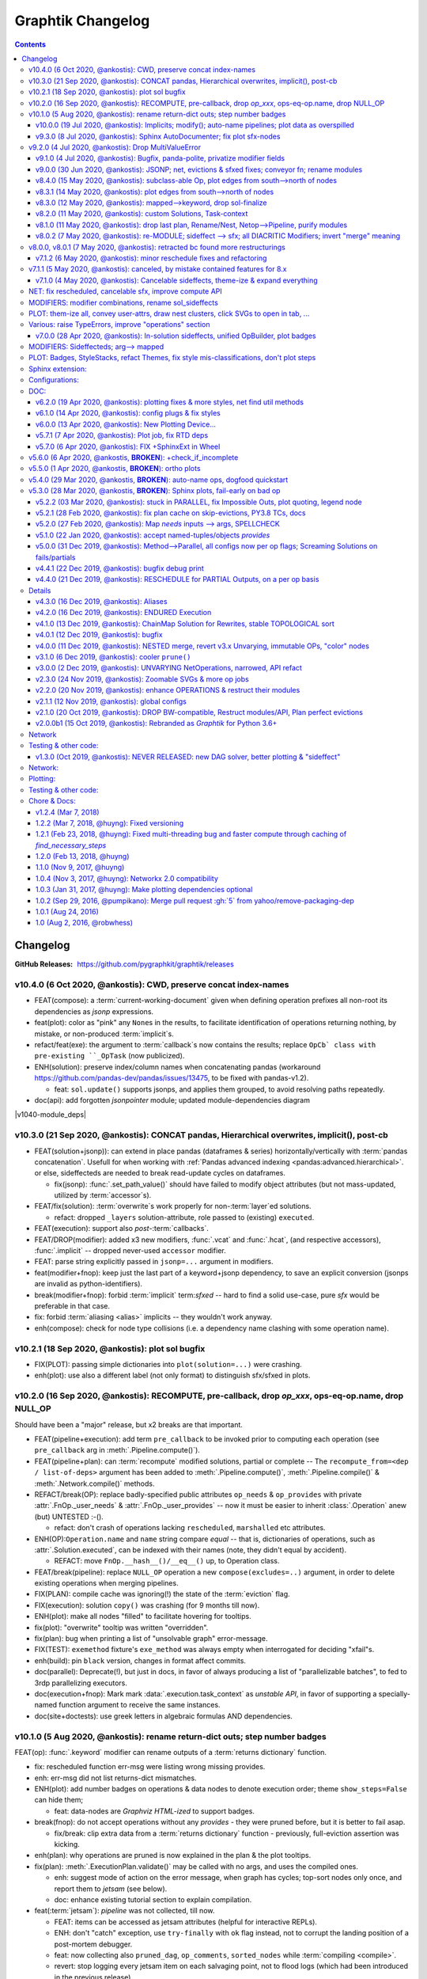 ##################
Graphtik Changelog
##################

.. raw:: html

   <details>
   <summary><a>Table of Contents</a></summary>

.. contents::
.. raw:: html

   </details>

..
  TODOs
  %%%%%
  <hidden from RTD docs, as comment>

  - [+] ENH: planning reports unsatisfied node modus, for plotting
  - [+] ENH: Plan accepts previous solutions
    - [+] fix: FnOp.compute() should (or should not?) accept Pipeline.compute() args.
    - [+] FEAT: ``compute(solution, recompute_from=["input_1"])``

  - Configs:
    - [ ] FEAT: drop MANY contextvars with 1 cfg-dict in contextvars?
    - [ ] FEAT: drop contextvars, use merging-dicts on (cfg, pipe, op) instead?
      BUT then cannot change configs amidst run, unless next todo ...
    - [ ] FEAT: configs & op attributes accept 2-tuples: (flag, priority)
      default priorities: cfg, fnop
      (+cat: Compose)
    - [ ] FEAT: Config DEBUG flags:
      - [ ] skip - evictions(drop config)
      - [ ] keep SFX in outputs

  - Compose:
    - [+] feat: add a real ``implicit`` modifier.
    - [?] REFACT: separate op-decorator from factory (to facilitate defining conveyor operations).
    - [ ] FEAT: +1 merge method for pipelines: nest=False: treat Pipelines as Operations
    - [ ] break/enh(modifier): augment modifier table with `implicits` for REPR.
    - [ ] BREAK(modif): "stuffy" names for `is_xxx(modifier)` funcs returning stuff.
    - [ ] REFACT/FEAT/ENH: Autograph functions by annotating

  - Planning:
    - [ ] FEAT: break cycles with dijkstra; +weights?
    - [ ] ENH: link graph inputs/outputs to virtual root-nodes, to replace custom visiting algos
          (eg unsatisfied-ops, prune-by-outs)
    - [ ] FEAT: per-operation EVICTs
      (+cat: Compose)
    - [ ] DROP PARALLEL: always produce a list of "parallelizable batches",
          to hook with other executors, and keep here just the single-process implementation.
      (+cat: Execution)

  - Execute:
    - [ ] ENH/REFACT: use Signature.Param from `inspect` module to match needs & zip provides
    - [?] refact: named_inputs --> sol
    - [ ] FEAT(fnop): varargs for Outs collect all outs to the very end
    - [ ] FEAT: +2 callbacks before marshalling: (pre_batch, post_batch) (olds: pre_op, post_op).
    - [ ] BREAK/FEAT: allow marking SFX-LIST items:
      1. Implicits (default), to be checked/resolved downstream (see "FEAT: +2 callbacks"), or
      2. Sfx (pure), as they are now).
    - [] Solution-retriever modifier `opcb()`;
      WONTFIX: easier and more generic to access solution from Op-context.
      REINSTATED     - [X] Solution-retriever modifier;
      WONTFIX: easier and more generic to access solution from Op-context.
      REINSTATED to support simple conveyor belts from json-pointer paths.
      bc it's simpler and does not have any threading issues.

    - **Solution:**
      - [+] DROP/ENH: Solution updates GivenInputs only, yet still layers jsonp-refer to its values.
      - [+] FEAT: ``pd.concat()`` --> modifier+accessor, to avoid sfxed for multi-column updates.
      - [+] FEAT: + `post_callback` with `pre_callback` --> `callbacks` tuple
        (+cat: Compose)
        - [+] ENH(jsonp): mass-concat (not one-by-one).
        - [ ] ENH: validate Implicits indeed added (in `post_op_callback`)?
        - [ ] FEAT: VALIDATE (by user) items on Solution-Insert (with a `post_callback`?):
          - auto-assertions {jsonp--> validators}
          - compare overwrites while recomputing
          - check implicits exist

  - plot:
    - [ ] Badges on Data
    - [ ] generate legend dynamically
    - [ ] SPHINXEXT: autodoc Pipelines & Ops
    - [ ] sphinxext: extend standard `doctest` module (instead of sphinx-builder)

  - Docs:
    - [ ] REFACT: move GitHub organization `pygraphkit --> pygraphtik` (+Travis, +RTD)
    - [ ] Merge tutorial (operations + composition)
    - [ ] DOC: explain Implicits in tutorial
      - [ ] TCs: Test DEBUG


  - DROPPED
    - [X] `solution.executed` pre-populated with all operations
    - [X] parallel batches restart from last position in steps
    - [X] covert custom op classes & modifiers directly into mergeable networkx graphs;
      WONTFIX bc foreign function would not work with merged deps.
    - [X] conditionals
      WONTFIX bc it permits pipelines with too complex execution flow to debug.
    - [X] DROP accessors:
      REJECTED already used for hcat()/vcat()

    - v9.0.0
    - [X] Accept jsonp inputs & outputs,
      WONTFIX user's business to expand into given Inputs, Outputs already working.
    - [X] REVERT rename subdocs;
      WONTFIX bc eventually made it work correctly and added TC.
    - [X] REFACT: separate op-decorator from factory
      (to facilitate defining conveyor operations):
      NO, simplify passing fn=None.
    - [X] Nest-rename subdocs: not by default, possible by renamer/nester.
    - [X] accessors accept default (not to search x2 contain+get_path)
      WONTFIX bc not worth it.
    - [X] Simplify Task-context by injecting it in a parametric argument of `fn`.
      NO, `opcb` modifier works without `inspect` module.

  + See :gg:`1`.


Changelog
%%%%%%%%%
:GitHub Releases: https://github.com/pygraphkit/graphtik/releases


v10.4.0 (6 Oct 2020, @ankostis): CWD, preserve concat index-names
-----------------------------------------------------------------
+ FEAT(compose): a :term:`current-working-document` given when defining operation
  prefixes all non-root its dependencies as `jsonp` expressions.
+ feat(plot): color as "pink" any ``None``\s in the results, to facilitate identification
  of operations returning nothing, by mistake, or non-produced :term:`implicit`\s.
+ refact/feat(exe): the argument to :term:`callback`\s now contains the results;
  replace ``OpCb` class with pre-existing ``_OpTask``  (now publicized).
+ ENH(solution): preserve index/column names when concatenating pandas
  (workaround https://github.com/pandas-dev/pandas/issues/13475, to be fixed with pandas-v1.2).

  + feat: ``sol.update()`` supports jsonps, and applies them grouped,
    to avoid resolving paths repeatedly.

+ doc(api): add forgotten `jsonpointer` module; updated module-dependencies diagram

|v1040-module_deps|


v10.3.0 (21 Sep 2020, @ankostis): CONCAT pandas, Hierarchical overwrites, implicit(), post-cb
---------------------------------------------------------------------------------------------
+ FEAT(solution+jsonp)): can extend in place pandas (dataframes & series) horizontally/vertically
  with :term:`pandas concatenation`.
  Usefull for when working with :ref:`Pandas advanced indexing <pandas:advanced.hierarchical>`.
  or else, sideffecteds are needed to break read-update cycles on dataframes.

  + fix(jsonp): :func:`.set_path_value()` should have failed to modify object attributes
    (but not mass-updated, utilized by :term:`accessor`\s).

+ FEAT/fix(solution): :term:`overwrite`\s work properly for non-:term:`layer`\ed solutions.

  + refact: dropped ``_layers`` solution-attribute, role passed to (existing) ``executed``.

+ FEAT(execution): support also *post*\-:term:`callbacks`.

+ FEAT/DROP(modifier): added x3 new modifiers, :func:`.vcat` and :func:`.hcat`,
  (and respective accessors), :func:`.implicit` -- dropped never-used ``accessor`` modifier.

+ FEAT: parse string explicitly passed in ``jsonp=...`` argument in modifiers.

+ feat(modifier+fnop): keep just the last part of a keyword+jsonp dependency,
  to save an explicit conversion (jsonps are invalid as python-identifiers).

+ break(modifier+fnop): forbid :term:`implicit` term:`sfxed` -- hard to find a solid use-case,
  pure `sfx` would be preferable in that case.

+ fix: forbid :term:`aliasing <alias>` implicits -- they wouldn't work anyway.

+ enh(compose): check for node type collisions (i.e. a dependency name clashing
  with some operation name).


v10.2.1 (18 Sep 2020, @ankostis): plot sol bugfix
-------------------------------------------------
+ FIX(PLOT): passing simple dictionaries into ``plot(solution=...)`` were crashing.

+ enh(plot): use also a different label (not only format) to distinguish sfx/sfxed in plots.


v10.2.0 (16 Sep 2020, @ankostis): RECOMPUTE, pre-callback, drop `op_xxx`, ops-eq-op.name, drop NULL_OP
------------------------------------------------------------------------------------------------------
Should have been a "major" release, but x2 breaks are that important.

+ FEAT(pipeline+execution): add term ``pre_callback`` to be invoked prior to computing
  each operation (see ``pre_callback`` arg in :meth:`.Pipeline.compute()`).

+ FEAT(pipeline+plan): can :term:`recompute` modified solutions, partial or complete --
  The ``recompute_from=<dep / list-of-deps>`` argument has been added to
  :meth:`.Pipeline.compute()`, :meth:`.Pipeline.compile()` & :meth:`.Network.compile()`
  methods.

+ REFACT/break(OP): replace badly-specified public attributes ``op_needs`` & ``op_provides``
  with private :attr:`.FnOp._user_needs` & :attr:`.FnOp._user_provides` -- now
  it must be easier to inherit :class:`.Operation` anew (but) UNTESTED :-().

  + refact: don't crash of operations lacking ``rescheduled``, ``marshalled``
    etc attributes.

+ ENH(OP):``Operation.name`` and ``name`` string compare *equal* -- that is,
  dictionaries of operations, such as :attr:`.Solution.executed`, can be indexed
  with their names (note, they didn't equal by accident).

  +  REFACT: move ``FnOp.__hash__()/__eq__()`` up, to Operation class.

+ FEAT/break(pipeline): replace ``NULL_OP`` operation a new ``compose(excludes=..)`` argument,
  in order to delete existing operations when merging pipelines.

+ FIX(PLAN): compile cache was ignoring(!) the state of the :term:`eviction` flag.

+ FIX(execution): solution ``copy()`` was crashing (for 9 months till now).

+ ENH(plot): make all nodes "filled" to facilitate hovering for tooltips.

+ fix(plot): "overwrite" tooltip was written "overridden".

+ fix(plan): bug when printing a list of "unsolvable graph" error-message.

+ FIX(TEST): ``exemethod`` fixture's ``exe_method`` was always empty when interrogated
  for deciding "xfail"s.

+ enh(build): pin ``black`` version, changes in format affect commits.

+ doc(parallel): Deprecate(!), but just in docs, in favor of always producing
  a list of "parallelizable batches", to fed to 3rdp parallelizing executors.

+ doc(execution+fnop): Mark mark :data:`.execution.task_context` as *unstable API*,
  in favor of supporting a specially-named function argument to receive the same instances.

+ doc(site+doctests): use greek letters in algebraic formulas AND dependencies.


v10.1.0 (5 Aug 2020, @ankostis): rename return-dict outs; step number badges
----------------------------------------------------------------------------

FEAT(op): :func:`.keyword` modifier can rename outputs of a :term:`returns dictionary`
function.

+ fix: rescheduled function err-msg were listing wrong missing provides.
+ enh: err-msg did not list returns-dict mismatches.

+ ENH(plot): add number badges on operations & data nodes to denote execution order;
  theme ``show_steps=False`` can hide them;

  + feat: data-nodes are *Graphviz HTML-ized* to support badges.

+ break(fnop): do not accept operations without any `provides` - they were pruned before,
  but it is better to fail asap.

  + fix/break: clip extra data from a :term:`returns dictionary` function - previously,
    full-eviction assertion was kicking.

+ enh(plan): why operations are pruned is now explained in the plan & the plot tooltips.

+ fix(plan): :meth:`.ExecutionPlan.validate()` may be called with no args,
  and uses the compiled ones.

  + enh: suggest mode of action on the error message, when graph has cycles;
    top-sort nodes only once, and report them to `jetsam` (see below).
  + doc: enhance existing tutorial section to explain compilation.

+ feat(:term:`jetsam`): `pipeline` was not collected, till now.

  + FEAT: items can be accessed as jetsam attributes (helpful for interactive REPLs).
  + ENH: don't "catch" exception, use ``try-finally`` with ``ok`` flag instead,
    not to corrupt the landing position of a post-mortem debugger.
  + feat: now collecting also ``pruned_dag``, ``op_comments``, ``sorted_nodes`` while
    :term:`compiling <compile>`.
  + revert: stop logging every jetsam item on each salvaging point, not to flood
    logs (which had been introduced in the previous release).
  + refact: move into own module.

+ fix(SphinxExt): catch top-level errors that if occurred, message and stack trace
  were lost.

+ doc: list anti-features (when to avoid using this lib).


v10.0.0 (19 Jul 2020, @ankostis): Implicits; modify(); auto-name pipelines; plot data as overspilled
====================================================================================================
+ FEAT: new :term:`implicit` modifier doing a better job than :func:`.sfx`.
+ FEAT(pipeline): auto-derive name from enclosing function.
+ BREAK/fix(modifier): rename modifier ``jsonp =>`` :func:`.modify()`;
  parameter ``jsonp=False`` now works.
+ FEAT(jspoint): descend object attributes were disabled before.
+ ENH(modifier): privatize all fields (`str` with foreign attributes interact badly
  with 3rdp libs).
+ ENH(plot): stackable tooltips; now data nodes kind and state is fully explained there.

  + enh: split jsonp data nodes in separate lines forming a tree.
  + enh: label overspill data-node's shapes.
  + enh: theme-stack now expands any callables in keys or whole kv-pairs.
  + feat: ``show_chaindocs=False`` them attribute now hides even subdoc relationships
    (edges).
  + fix: various fixes & enhancements ("canceled" were misattributed,
    update legend, infective user ``'graphviz.xxx"`` attributes,
    plotting no-edge diagrams)

+ enh(planning): explained why nodes were pruned in ``DEBUG`` logs.
+ enh(:term:`jetsam`): exception-annotated contents accessed also as attributes.
+ doc(debug) improve instructions.
+ enh(tests): check library also with ``DEBUG`` logging level.


v9.3.0 (8 Jul 2020, @ankostis): Sphinx AutoDocumenter; fix plot sfx-nodes
=========================================================================
- FIX/FEAT(SPHINXEXT): so far, :func:`.operation`-annotated module functions were
  excluded from generated sites.  Until the installed *autodoc* function-documenter
  was instructed how to render the  wrapped function in place of the wrapping
  ``FnOp``:

  - fix(fnop, pipeline): wrapped function attributes are conveyed to wrapping `FnOp`.

- FIX(plot): sideffect templates were left broken by recent privatization
  of modifier fields;  add x2 Jinja-filters encapsulating the access to these fields.
- fix(op): fully fake callables by attaching a ``__qualname__`` property on operations;
  also teach :func:`.func_name()` not to choke if ``__qualname__`` missing.


v9.2.0 (4 Jul 2020, @ankostis): Drop MultiValueError
----------------------------------------------------
Delayed raising of needs errors hindered debug.


v9.1.0 (4 Jul 2020, @ankostis): Bugfix, panda-polite, privatize modifier fields
===============================================================================
- BREAK(modifier): privatize all :class:`._Modifier` properties;  it is uncanny
  for a str to have more public attributes.
- fix: avoid equality checks on results, to avoid pandas notorious
  "The truth value of a Series/DataFrame is ambiguous."
- break(plot): Rename theme property ``include_steps => show_steps``.
- feat(plot): new theme property ``show_chaindocs`` by default false,
  that when enabled, plots all nodes in the subdoc hierarchy (even if those
  not used as deps), like this::

      pipeline.plot(theme={"show_chaindocs": True})

- fix(plot): returns-dictionary op-badge had broken url.


v9.0.0 (30 Jun 2020, @ankostis): JSONP; net, evictions & sfxed fixes; conveyor fn; rename modules
=================================================================================================
+ FEAT(modifier): Dependencies with :term:`json pointer path` that can read/write
  :term:`subdoc`\s (e.g. nested dicts & pandas).

  + feat(config): added :func:`set_layered_solution()` into :term:`configurations`
    which when True (or *jsonps* in the network if None (default)) all results
    are stored in the given inputs to the pipeline
    (this may become the regular behavior in the future).
  + feat(modifier, solution): +modifier with accessor functions to read/write Solution.
  + doc: new section :ref:`hierarchical-data` putting together all advanced features
    of the project in a "Weekly task runner".

+ BREAK/REFACT: modules and objects renamed:

  +---------------------------------+-----------------------------+
  | FROM                            | TO                          |
  +=================================+=============================+
  | :file:`modifierS.py`            | :file:`modifier.py`         |
  +---------------------------------+-----------------------------+
  | func: modifiers.fn_kwarg        | :func:`.modifier.keyword()` |
  +---------------------------------+-----------------------------+
  | :file:`network.py`              | :file:`planning.py`         |
  +---------------------------------+-----------------------------+
  | :file:`op.py`                   | :file:`fnop.py`             |
  +---------------------------------+-----------------------------+
  | class: op.FunctionalOperation   | :class:`.fnop.FnOp`         |
  +---------------------------------+-----------------------------+

+ FEAT(op): default :func:`.identity_function()` acting as :term:`conveyor operation`.
+ FIX(NET, EXECUTION): discovered and fixed bugs in pruning, evictions and rescheduling
  with overwrites, while testing new `jsonp` modifier;  rely on dag alone while pruning
  (and not digging into op needs/provides).

  - Dupe Evictions of pruned output were deliberately & wrongly consolidated, while
    it is possible to need to evict repeatedly the same out from multiple ops
    providing it.
  - Less aggressive prune-isolated-data permits SFX not to be asked explicitly,
    and behave more like regular data.
    Now For certain cases, the more specific error "Unreachable out" gets raised,
    instead of the too generic "Unsolvable graph".
  - Prune-by-outputs was ignoring given inputs, chocking on computation cycles
    that were possible to avoid!

+ DROP(net): ``_EvictionInstruction`` class was obscuring modifier combinations, and
  it didn't make sense any more, being the only instruction.
+ FEAT(ops, pipelines, net, sol): unified :meth:`.Plottable.ops` utility properties.
+ ENH: Error reporting:

  + enh(op, pipe): fail earlier if no function/name given when defining operations
    and pipelines.
  + enh(op): when :envvar:`GRAPHTIK_DEBUG` var defined, any errors during inputs/needs
    matching are raised immediately.
  + enh: improve tips & hints in exception messages;  log past executed operations
    when a pipeline fails.

+ DOC(op): table explaining the differences between various dependency attributes of
  :class:`.FnOp`.

  .. include:: ../../graphtik/fnop.py
      :start-after: .. dep-attributes-start
      :end-before: .. dep-attributes-end

+ enh(op, pipe): restrict operation names to be strings (were :class:`collection.abc.Hashable`).
+ feat(modifier): public-ize :func:`modifier_withset()` to produce modified
  clones -- handle it with care.
+ feat(doc): Add new section with most significant :ref:`features` of this project.
+ fix(travis): update `pytest` or else `pip-install chokes with
  <https://travis-ci.org/github/ankostis/graphkit/jobs/700326904>`_ `pytest-coverage` plugin.
+ enh(pytest): add ``--logger-disabled`` CLI option when running TCs, as explained
  in `pytest-dev/pytest#7431 <https://github.com/pytest-dev/pytest/issues/7431>`_.
+ refact(tests): split big :file:`test/test_graphtik.py` TC file into multiple
  ones, per functionality area (features).


v8.4.0 (15 May 2020, @ankostis): subclass-able Op, plot edges from south-->north of nodes
=========================================================================================
+ ENH(pipe): nest all Ops (not just FnOps), dropping ``FnOp``
  dependency in network code, to **allow for further sub-classing** :class:`Operation`.
+ FIX(pipeline): due to a side-effect on a ``kw`` dictionary, it was mixing the attributes
  of earlier operations into later ones while merging them into pipelines.
+ REFACT(solution): facilitate inheriting Solution by extracting :meth:`
  .Solution._update_op_outs` into a separate method.
+ refact(pipe): move `build_net()` --> back to `pipeline` module,
  dropping further network.py-->pipeline.py mod-dep.
+ enh(plot): StyleStack-ize data-io shape selection into separate theme-able dicts.
+ DOC(exe, plotting): task-context section in Debugger


v8.3.1 (14 May 2020, @ankostis): plot edges from south-->north of nodes
=======================================================================
+ ENH(plot): have all the link-edges between data and operations route out and into
  the same point on the nodes (src: south, dst: north).
  Distinguish needs edges from provides with a "dot".

v8.3.0 (12 May 2020, @ankostis): mapped-->keyword, drop sol-finalize
====================================================================
+ BREAK: rename ``mapped --> keyword``, which conveys the mot important meaning.
+ DROP Solution.finalized() method -- has stopped being used to reverse values
  since sfxed have been introduced (v7+).
+ doc(modifiers): explain :term:`diacritic` symbols of dependencies when in printouts.


v8.2.0 (11 May 2020, @ankostis): custom Solutions, Task-context
===============================================================
+ FEAT(exe): ``compute()`` supports custom Solution classes.
+ FEAT(exe): underlying functions gain access to wrapping Operation with :data:`.execution.task_context`.


v8.1.0 (11 May 2020, @ankostis): drop last plan, Rename/Nest, Netop-->Pipeline, purify modules
==============================================================================================
+ DROP(pipeline): After solution class was introduced, ``last_plan`` attribute was redundant.

+ ENH(op): Rename & Nest operations with dictionary or callable.

+ FEAT(pipeline): :data:`.NO_RESULT_BUT_SFX` token can cancel regular data but leave
  sideffects of a rescheduled op.

+ REFACT: revert module splits and arrive back to :mod:`base.py`, :mod:`fnop.py` &
  :mod:`pipeline.py`, to facilitate development with smaller files, but still
  with very few import-time dependencies.

  Importing project :term:`composition` classes takes less than 4ms in a fast 2019 PC
  (down from 300ms).

+ FIX(plot): updated Legend, which had become outdated since v6+.

+ fix(modifiers): `dep_renamed()` was faking sideffect-renaming only on repr()
  (but fix not stressed, bc v8.0.x is not actually released).
+ enh(pipe): accept a dictionary with renames when doing :term:`operation nesting`
  (instead of callables or truthies).
+ refact(op): force abstract :class:`.Operation` to be :class:`.Plottable`.
+ enh(modifiers): add :attr:`._Modifier.cmd` with code to reproduce modifier.


v8.0.2 (7 May 2020, @ankostis): re-MODULE; sideffect --> sfx; all DIACRITIC Modifiers; invert "merge" meaning
=============================================================================================================
**--((superseded immediately v8.0.1 & v8.0.2 with more restructurings)))--**

+ BREAK: restructured ``netop`` && ``network`` modules:

  + BREAK: stopped(!) importing :mod:`.config` top-level.
  + BREAK: :mod:`.network` module was splitted into :mod:`.execution` which now
    contains plan+solution;
  + BREAK: unified modules ``op`` + ``netop`` --> :mod`.composition`.
  + DOC: module dependencies diagram in :doc:`reference`;
    now x60 faster ``import composition`` from 300ms --> 5ms.

+ BREAK: sideffect modifier functions *shortened* to :func:`.sfx` & :func:`.sfxed`.

  + FEAT: +Sideffected :term:`varargish` -- now :term:`sideffected` fully mirror
    a regular dependency.
  + ENH: change visual **repr**\esentation of modifiers with DIACRITICS only.
  + refact(modifiers): use cstor matrix to combine modifier arguments; new utility
    method for renaming dependencies :func:`.dep_renamed()`
    (usefull when :ref:`operation-nesting`, see below).
  + ENH: possible to rename also sideffects;  the actual sideffect string is now
    stored in the modifier.

+ BREAK/ENH: invert ":term:`merge <operation merging>`" meaning with (newly introduced)
  ":term:"nest <operation nesting>`"; default is now is merge:

  + FEAT: introduce the ``NULL_OP`` operation that can "erase" an existing
    operation when merging pipelines.
  + ENH: ``compose(..., nest=nest_cb)`` where the callback accepts class ``.RenArgs``
    and can perform any kind of renaming on data + operations before :term:`combining
    pipelines <combine pipelines>`.
  + doc: "merge" identically-named ops override each other, "nest" means they are prefixed,
    "combine" means both operations.
  + DOC: re-written a :ref:`merge-vs-nest tutorial <operation-merging>` for humanity.

+ DROP(op): `parent` attribute is no longer maintained -- operation identity now
  based only on name, which may implicitly be nested by dots(``.``).
+ ENH(plot): accept bare dictionary as theme overrides when plotting.
+ doc: fix site configuration for using the standard ``<s5defs>`` include
  for colored/font-size sphinx roles.


v8.0.0, v8.0.1 (7 May 2020, @ankostis): retracted bc found more restructurings
------------------------------------------------------------------------------
**--((all changes above in b8.0.2 happened actually in these 2 releases))--**



v7.1.2 (6 May 2020, @ankostis): minor reschedule fixes and refactoring
======================================================================
Actually it contains just what was destined for v7.1.1.

+ FIX(op): v7.0.0 promise that ``op.__call__`` delegates to ``compute()`` was a fake;
  now it is fixed.
+ fix(config): endurance flags were miss-behaving.
+ refact(net): factor out a :meth:`._reschedule()` method for both endurance & rescheduled ops.
+ feat(build): +script to launch pytest on a local clone repo before pushing.

v7.1.1 (5 May 2020, @ankostis): canceled, by mistake contained features for 8.x
--------------------------------------------------------------------------------
(removed from PyPi/RTD, new features by mistake were removed from v7.1.2)


v7.1.0 (4 May 2020, @ankostis): Cancelable sideffects, theme-ize & expand everything
====================================================================================
|v440-flowchart|

Should have been a MAJOR BUMP due to breaking renames, but just out of
another 6.x --> 7.x major bump.

NET: fix rescheduled, cancelable sfx, improve compute API
---------------------------------------------------------
+ FIX: rescheduled operations were not canceling all downstream deps & operations.
+ FEAT: Cancelable sideffects: a :term:`reschedule`\s operation may return
  a "falsy" sideffect to cancel downstream operations.

  + ``NO_RESULT`` constant cancels also sideffects.

+ ENH(OP): more intuitive API, ``compute()`` may be called with no args,
  or a single string as `outputs` param.  Operation's ``__call__`` now delegates
  to ``compute()`` - to quickly experiment with function, access it from the
  operation's :attr:`.FnOp.fn` attribute

MODIFIERS: modifier combinations, rename sol_sideffects
-------------------------------------------------------
+ BREAK: renamed modifiers ``sol_sideffect --> sideffected``, to reduce terminology
  mental load for the users.
+ ENH: support combinations of modifiers (e.g. optional sideffects).
+ REFACT: convert modifiers classes --> factory functions, producing :class:`._Modifier`
  instances (normally not managed by the user).

PLOT: them-ize all, convey user-attrs, draw nest clusters, click SVGs to open in tab, ...
-----------------------------------------------------------------------------------------
+ ENH: Theme-ize all; expand callables (beyond Refs and templates).
+ BREAK: rename ``Theme.with_set()`` --> :meth:`.Theme.withset()`.
+ break: pass verbatim any `nx-attrs` starting with ``'graphviz.'`` into
  plotting process (instead of passing everything but private attributes).
+ break: rename graph/node/edge control attributes:

  + ``_no_plot --> no_plot``.
  + ``_alias_of --> alias_of``.

+ FEAT: draw combined pipelines as clusters
+ enh: corrected and richer styles for data nodes.
+ enh: unify op-badges on plot with diacritics in their string-representation.
+ ENH(sphinxext): clicking on an SVG opens the diagram in a new tab.
+ fix(sphinxext): don't choke on duplicate ``:name:`` in :rst:dir:`graphtik` directives.
+ fix(sphinxext): fix deprecation of sphinx ``add_object()`` with ``note_object()``.

Various: raise TypeErrors, improve "operations" section
-------------------------------------------------------
+ break: raise ``TypeError`` instead of ``ValueError`` wherever it must.
+ DOC(operations): heavily restructured chapter - now might stand alone.
  Started using the `pipeline` name more often.
+ doc: use as sample diagram in the project opening an "endured" one (instead of
  an outdated plain simple on).
+ doc: renamed document: ``composition.py --> pipelines.py``

.. |v440-flowchart| raw:: html
    :file: docs/source/images/GraphtikFlowchart-v4.4.0.svg


v7.0.0 (28 Apr 2020, @ankostis): In-solution sideffects, unified OpBuilder, plot badges
=======================================================================================
+ BREAK: stacking of solution results changed to the more natural "chronological" one
  (outputs written later in the solution override previous ones).

  Previously it was the opposite during `execution` while reading intermediate
  solution values (1st result or user-inputs won), and it was "reversed" to regular
  chronological right before the solution was finalized.

+ FEAT(op, netop): add ``__name__`` attribute to operations, to disguise as functions.

+ BREAK(op): The :func:`.operation` factory function (used to be *class*) now behave
  like a regular decorator when `fn` given in the first call, and constructs
  the :class:`.FnOp` without a need to call again the factory.

  Specifically the last empty call at the end ``()`` is not needed (or possible)::

      operation(str, name=...)()

  became simply like that::

      operation(str, name=...)

+ DROP(NET): ``_DataNode`` and use str +  modifier-classes as data-nodes;

MODIFIERS: Sideffecteds;  arg--> mapped
---------------------------------------
+ BREAK: rename `arg --> mapped``, which conveys the correct meaning.

+ FEAT: Introduced :term`sideffected`\s, to allow for certain dependencies
  to be produced & consumed by function to apply "sideffects, without creating
  "cycles":

  + feat(op): introduce ``_fn_needs``, ``op_needs`` & ``op_provides`` on
    :class:`.FnOp`, used when matching Inps/Outs and when pruning
    graph.
  + FEAT(op): print detailed deps when DEBUG enabled.

PLOT: Badges, StyleStacks, refact Themes, fix style mis-classifications, don't plot steps
-----------------------------------------------------------------------------------------
+ ENH: recursively merge Graphviz-styles attributes, with expanding jinja2-template
  and extending lists while preserving theme-provenance, for debugging.

+ BREAK: rename class & attributes related to ``Style --> Theme``,
  to distinguish them from styles (stacks of dictionaries).

+ UPD: dot no plot Steps by default;  use this :ref:`plot-customizations` to re-enable them::

      plottable.plot(plotter=Plotter(show_steps=True))

+ FEAT: now `operations` are also :term:`plottable`.

+ FEAT: Operation BADGES to distinguish endured, rescheduled, parallel, marshalled,
  returns_dict.

+ FIX: Cancel/Evict styles were misclassified.

+ feat(plot): change label in sol_sideffects; add exceptions as tooltips on
  failed operations, etc.

+ enh: improve plot theme, e.g. prunes are all grey, sideffects all blue,
  "evictions" are colored closer to steps, etc.  Add many neglected styles.

Sphinx extension:
-----------------

+ enh: Save DOTs if DEBUG;  save it before...
+ fix: save debug-DOT  before rendering images, to still get those files
  as debug aid in case of errors.
+ fix: workaround missing *lineno* on doctest failures, an incomplete solution
  introduced upstream by sphinx-doc/sphinx#4584.

Configurations:
---------------
+ BREAK: rename context-manager configuration function `debug --> debug_enabled`.
+ FEAT: respect :envvar:`GRAPHTIK_DEBUG` for enabling `is_debug()` configuration.

DOC:
----
+ feat: new sections about composing pipelines with :term:`reschedule` / :term:`endured`
  operations & :term:`alias`\es.
+ enh: Clarified relation and duties of the new term :term:`dependency`.
+ enh: Linked many terms from quick-start section.
+ enh(site): support for `Sphinx's standard colored-text
  <https://stackoverflow.com/a/61389938/548792>`_ roles.


v6.2.0 (19 Apr 2020, @ankostis): plotting fixes & more styles, net find util methods
====================================================================================
+ PLOT:

  + DEPRECATE(plot): `show` argument in  plot methods & functions;  dropped completely
    from the args of the younger class :class:`Plotter`.

    It has merged with `filename` param (the later takes precedence if both given).
  + ENH: apply more styles on data-nodes; distinguish between Prune/Cancel/Evict
    data Styles and add tooltips for those cases (ie data nodes without values).

  + DROP: do not plot wth ``splines=ortho``, because it `crashes with some shapes
    <https://gitlab.com/graphviz/graphviz/issues/1408>`_;
    explain in docs how to re-enables this (x2 ways).
  + FIX: node/edge attributes were ignored due to `networkx` API misuse - add TCs
    on that.
  + FIX: Networks were not plotting Inps/Outs/Name due to forgotten ``namedtuple._replace()``
    assignment.
  + feat: introduce ``_no_plot`` nx-attribute to filter out nodes/edges.

+ ENH(base): improve auto-naming of operations, descending *partials* politely and
  handling better builtins.

+ FEAT(net): add :meth:`.Network.find_ops()` & :meth:`.Network.find_op_by_name()`
  utility methods.

+ enh(build, site, doc): graft Build Ver/Date as gotten from Git in PyPi landing-page.


v6.1.0 (14 Apr 2020, @ankostis): config plugs & fix styles
==========================================================
Should have been a MAJOR BUMP due to breaking renames, but...no clients yet
(and just out of to 5.x --> 6.x major bump).

+ REFACT/BREAK(plot): rename ``installed_plotter --> active_plotter``.
+ REFACT/BREAK(config): denote context-manager functions by adding a ``"_plugged"`` suffix.
+ FEAT(plot): offer ``with_XXX()`` cloning methods on Plotter/Style instances.
+ FIX(plot): Style cstor were had his methods broken due to eager copying them
  from its parent class.


v6.0.0 (13 Apr 2020, @ankostis): New Plotting Device...
=======================================================
**--((superseded by v6.1.0 due to installed_potter --> active_plotter))--**

+ ENH/REFACT(PLOT):

  + REFACT/BREAK: plots are now fully configurable with :term:`plot theme`
    through the use of :term:`installed plotter <active plotter>`.
  + ENH: Render operation nodes with Graphviz *HTML-Table Labels*.

    .. graphtik::
      :hide:

      >>> from graphtik import operation, varargs
      >>> from graphtik.plot import get_active_plotter
      >>> op = operation(print, name='print-something', needs=varargs("any"), provides="str")
      >>> dot = op.plot(plotter=get_active_plotter().with_styles(kw_legend={}))

  + ENH: Convey graph, node & edge ("non-private") attributes from the *networkx* graph
    given to the :term:`plotter`.
  + FEAT: Operation node link to docs (hackish, based on a URL formatting).
  + Improved plotting documentation & +3 new terms.

* FIX: ReadTheDice deps

+ drop(plot): don't suppress the grafting of the title in netop images.


v5.7.1 (7 Apr 2020, @ankostis): Plot job, fix RTD deps
======================================================
+ ENH(PLOT): Operation tooltips now show function sources.
+ FIX(site):  RTD failing since 5.6.0 due to `sphinxcontrib-spelling` extension
  not included n its requirements.
+ FEAT(sphinxext): add :confval:`graphtik_plot_keywords` sphinx-configuration
  with a default value that suppresses grafting the title of a netop in the images,
  to avoid duplication when :rst:dir:`graphtik:name: <graphtik>` option is given.
+ enh(plot): URL/tooltips are now overridable with node_props
+ enh(sphinxext): permalink plottables with `:name:` option.
+ enh(plot): pan-zoom follows parent container block, on window resize;
  reduce zoom mouse speed.


v5.7.0 (6 Apr 2020, @ankostis): FIX +SphinxExt in Wheel
=======================================================
All previous distributions in *PyPi* since sphinx-extension was added in *v5.3.0*
were missing the new package ``sphinxext`` needed to build sites with
the ``.. graphtik::`` directive.

v5.6.0 (6 Apr 2020, @ankostis, **BROKEN**): +check_if_incomplete
----------------------------------------------------------------
--((**BROKEN** because wheel in *PyPi* is missing ``sphinxext`` package))--

+ feat(sol): + :meth:`.Solution.check_if_incomplete()` just to get multi-errors
  (not raise them)
+ doc: integrate spellchecking of VSCode IDE & `sphinxcontrib.spelling`.


v5.5.0 (1 Apr 2020, @ankostis, **BROKEN**): ortho plots
-------------------------------------------------------
--((**BROKEN** because wheel in *PyPi* is missing ``sphinxext`` package))--


Should have been a major bump due to breaking rename of ``Plotter`` class,
but...no clients yet.

+ ENH(plot): plot edges in graphs with `Graphviz`_ ``splines=ortho``.
+ REFACT(plot): rename base class from ``Plotter --> Plottable``;
+ enh(build): add ``[dev]`` distribution extras as an alias to ``[all]``.
  doc: referred to the new name from a new term in glossary.
+ enh(site): put RST substitutions in :confval:`rst_epilog` configuration
  (instead of importing them from README's tails).
+ doc(quickstart): exemplify ``@operation`` as a decorator.


v5.4.0 (29 Mar 2020, @ankostis, **BROKEN**): auto-name ops, dogfood quickstart
------------------------------------------------------------------------------
--((**BROKEN** because wheel in *PyPi* is missing ``sphinxext`` package))--


+ enh(op): use func_name if none given.
+ DOC(quickstart): dynamic plots with sphinxext.


v5.3.0 (28 Mar 2020, @ankostis, **BROKEN**): Sphinx plots, fail-early on bad op
-------------------------------------------------------------------------------
--((**BROKEN** because wheel in *PyPi* is missing ``sphinxext`` package))--


+ FEAT(PLOT,SITE): Sphinx extension for plotting graph-diagrams as zoomable SVGs (default),
  PNGs (with link maps), PDFs, etc.

  + replace pre-plotted diagrams with dynamic ones.

  + deps: sphinx >=2; split (optional) matplolib dependencies from graphviz.

  + test: install and use Sphinx's harness for testing site features & extensions.

+ ENH(op): fail early if 1st argument of `operation` is not a callable.

+ enh(plot): possible to control the name of the graph, in the result DOT-language
  (it was stuck to ``'G'`` before).

+ upd(conf): detailed object representations are enabled by new configuration
  ``debug`` flag (instead of piggybacking on ``logger.DEBUG``).

+ enh(site):

  + links-to-sources resolution function was discarding parent object
    if it could not locate the exact position in the sources;

  + TC: launch site building in pytest interpreter, to control visibility of logs & stdout;

  + add index pages, linked from TOCs.


v5.2.2 (03 Mar 2020, @ankostis): stuck in PARALLEL, fix Impossible Outs, plot quoting, legend node
==================================================================================================
+ FIX(NET): PARALLEL was ALWAYS enabled.
+ FIX(PLOT): workaround `pydot` parsing of node-ID & labels (see `pydot#111
  <https://github.com/pydot/pydot/issues/111>`_ about DOT-keywords & `pydot#224
  <https://github.com/pydot/pydot/issues/224>`_ about colons ``:``) by converting
  IDs to HTML-strings;
  additionally, this project did not follow `Graphviz` grammatical-rules for IDs.
+ FIX(NET): impossible outs (outputs that cannot be produced from given inputs)
  were not raised!
+ enh(plot): clicking the background of a diagram would link to the legend url,
  which was annoying; replaced with a separate "legend" node.


v5.2.1 (28 Feb 2020, @ankostis): fix plan cache on skip-evictions, PY3.8 TCs, docs
==================================================================================
+ FIX(net): Execution-plans were cached also the transient :func:`.is_skip_evictions()`
  :term:`configurations` (instead of just whether no-outputs were asked).
+ doc(readme): explain "fork" status in the opening.
+ ENH(travis): run full tests from Python-3.7--> Python-3.8.


v5.2.0 (27 Feb 2020, @ankostis): Map `needs` inputs --> args, SPELLCHECK
========================================================================
+ FEAT(modifiers): :term:`optionals` and new modifier :func:`.mapped` can now fetch values
  from :term:`inputs` into differently-named arguments of operation functions.

  + refact: decouple `varargs` from `optional` modifiers hierarchy.

+ REFACT(OP): preparation of NEEDS --> function-args happens *once*  for each
  argument, allowing to report all errors at once.
+ feat(base): +MultiValueError exception class.
+ DOC(modifiers,arch): modifiers were not included in "API reference", nor
  in the glossary sections.
+ FIX: spell-check everything, and add all custom words in the *VSCode* settings file
  :file:`.vscode.settings.json`.


v5.1.0 (22 Jan 2020, @ankostis): accept named-tuples/objects `provides`
=======================================================================
+ ENH(OP): flag `returns_dict` handles also *named-tuples* & *objects* (``__dict__``).


v5.0.0 (31 Dec 2019, @ankostis): Method-->Parallel, all configs now per op flags; Screaming Solutions on fails/partials
=======================================================================================================================
+ BREAK(NETOP): ``compose(method="parallel") --> compose(parallel=None/False/True)``
  and  DROP ``netop.set_execution_method(method)``; :term:`parallel` now also controlled
  with the global :func:`.set_parallel_tasks()` :term:`configurations` function.

  + feat(jetsam): report `task` executed in raised exceptions.

+ break(netop): rename ``netop.narrowed() --> withset()`` toi mimic ``Operation``
  API.

+ break: rename flags:

  -  ``reschedule --> rescheduleD``
  - ``marshal --> marshalLED``.

+ break: rename global configs, as context-managers:

  - ``marshal_parallel_tasks --> tasks_marshalled``
  - ``endure_operations --> operations_endured``

+ FIX(net, plan,.TC): global skip :term:`eviction`\\s flag were not fully obeyed
  (was untested).

+ FIX(OP): revamped zipping of function `outputs` with expected `provides`,
  for all combinations of rescheduled, ``NO_RESULT`` & :term:`returns dictionary`
  flags.

+ configs:

  + refact: extract configs in their own module.
  + refact: make all global flags tri-state (``None, False, True``),
    allowing to "force" operation flags when not `None`.
    All default to ``None`` (false).


+ ENH(net, sol, logs): include a "solution-id" in revamped log messages,
  to facilitate developers to discover issues when multiple `netops`
  are running concurrently.
  Heavily enhanced log messages make sense to the reader of all actions performed.

+ ENH(plot): set toolltips with ``repr(op)`` to view all operation flags.

+ FIX(TCs): close process-pools; now much more TCs for parallel combinations
  of threaded, process-pool & marshalled.

+ ENH(netop,net): possible to abort many netops at once, by resetting abort flag
  on every call of :meth:`.Pipeline.compute()`
  (instead of on the first stopped `netop`).

+ FEAT(SOL): :meth:`.scream_if_incomplete()` will raise the new
  :class:`.IncompleteExecutionError` exception if failures/partial-outs
  of endured/rescheduled operations prevented all operations to complete;
  exception message details causal errors and conditions.

+ feat(build): +``all`` extras.

+ FAIL: x2 multi-threaded TCs fail spuriously  with "inverse dag edges":

  + ``test_multithreading_plan_execution()``
  + ``test_multi_threading_computes()``

  both marked as ``xfail``.


v4.4.1 (22 Dec 2019, @ankostis): bugfix debug print
===================================================
+ fix(net): had forgotten a debug-print on every operation call.
+ doc(arch): explain :term:`parallel` & the need for :term:`marshalling`
  with process pools.

v4.4.0 (21 Dec 2019, @ankostis): RESCHEDULE for PARTIAL Outputs, on a per op basis
==================================================================================
- [x] dynamic Reschedule after operations with partial outputs execute.
- [x] raise after jetsam.
- [x] plots link to legend.
- [x] refact netop
- [x] endurance per op.
- [x] endurance/reschedule for all netop ops.
- [x] merge _Rescheduler into Solution.
- [x] keep order of outputs in Solution even for parallels.
- [x] keep solution layers ordered also for parallel.
- [x] require user to create & enter pools.
- [x] FIX pickling THREAD POOL -->Process.

Details
-------
+ FIX(NET): keep Solution's insertion order also for PARALLEL executions.

+ FEAT(NET, OP): :term:`reschedule`\d operations with partial outputs;
  they must have :attr:`.FnOp.rescheduled` set to true,
  or else they will fail.

+ FEAT(OP, netop): specify :term:`endurance`/`reschedule` on a per operation basis,
  or collectively for all operations grouped under some :term:`pipeline`.

+ REFACT(NETOP):

  + feat(netop): new method :meth:`.Pipeline.compile()`, delegating to
    same-named method of `network`.

  + drop(net): method ``Net.narrowed()``; remember `netop.narrowed(outputs+predicate)`
    and apply them on `netop.compute()` & ``netop.compile()``.

    - PROS: cache narrowed plans.
    - CONS: cannot review network, must review plan of (new) `netop.compile()`.

  + drop(netop): `inputs` args in `narrowed()` didn't make much sense,
    leftover from "unvarying netops";  but exist ni `netop.compile()`.

  + refact(netop): move net-assembly from compose() --> NetOp cstor;
    now reschedule/endured/merge/method args in cstor.

+ NET,OP,TCs: FIX PARALLEL POOL CONCURRENCY

  + Network:

    + feat: +marshal +_OpTask
    + refact: plan._call_op --> _handle_task
    + enh: Make `abort run` variable a *shared-memory* ``Value``.

  + REFACT(OP,.TC): not a namedtuple, breaks pickling.
  + ENH(pool): Pool
  + FIX: compare Tokens with `is` --> `==`,
    or else, it won't work for sub-processes.
  + TEST: x MULTIPLE TESTS

    + +4 tags: parallel, thread, proc, marshal.
    + many uses of exemethod.

+ FIX(build): PyPi README check did not detect forbidden ``raw`` directives,
  and travis auto-deployments were failing.

+ doc(arch): more terms.


v4.3.0 (16 Dec 2019, @ankostis): Aliases
========================================
+ FEAT(OP): support "aliases" of `provides`, to avoid trivial pipe-through operations,
  just to rename & match operations.


v4.2.0 (16 Dec 2019, @ankostis): ENDURED Execution
==================================================
+ FEAT(NET): when :func:`.set_endure_operations` configuration is set to true,
  a :term:`pipeline` will keep on calculating solution, skipping any operations
  downstream from failed ones.  The :term:`solution` eventually collects all failures
  in ``Solution.failures`` attribute.

+ ENH(DOC,plot): Links in Legend and :ref:`arch` Workflow SVGs now work,
  and delegate to *architecture* terms.

+ ENH(plot): mark :term:`overwrite`, *failed* & *canceled* in ``repr()``
  (see :term:`endurance`).

+ refact(conf): fully rename configuration operation ``skip_evictions``.

+ REFACT(jetsam): raise after jetsam in situ, better for Readers & Linters.

+ enh(net): improve logging.


v4.1.0 (13  Dec 2019, @ankostis): ChainMap Solution for Rewrites, stable TOPOLOGICAL sort
=========================================================================================
|v410-flowchart|

+ FIX(NET): TOPOLOGICALLY-sort now break ties respecting operations insertion order.

+ ENH(NET): new :class:`.Solution` class to collect all computation values,
  based on a :class:`collections.ChainMap` to distinguish outputs per operation executed:

  + ENH(NETOP): ``compute()`` return :class:`.Solution`, consolidating:

    + :term:`overwrite`,
    + ``executed`` operations, and
    + the generating :term:`plan`.

  + drop(net): ``_PinInstruction`` class is not needed.
  + drop(netop): `overwrites_collector` parameter; now in :meth:`.Solution.overwrites()`.
  + ENH(plot): ``Solution`` is also a :class:`.Plottable`;  e.g. use ``sol.plot(...)```.

+ DROP(plot): `executed` arg from plotting; now embedded in `solution`.

+ ENH(PLOT.jupyter,doc): allow to set jupyter graph-styling selectively;
  fix instructions for jupyter cell-resizing.

+ fix(plan): time-keeping worked only for sequential execution, not parallel.
  Refactor it to happen centrally.

+ enh(NET,.TC): Add PREDICATE argument also for ``compile()``.

+ FEAT(DOC): add GLOSSARY as new :ref:`arch` section, linked from API HEADERS.



v4.0.1 (12 Dec 2019, @ankostis): bugfix
=======================================
+ FIX(plan): ``plan.repr()`` was failing on empty plans.
+ fix(site): minor badge fix & landing diagram.


v4.0.0 (11 Dec 2019, @ankostis): NESTED merge, revert v3.x Unvarying, immutable OPs, "color" nodes
==================================================================================================
+ BREAK/ENH(NETOP): MERGE NESTED NetOps by collecting all their operations
  in a single Network;  now children netops are not pruned in case
  some of their `needs` are unsatisfied.

  + feat(op): support multiple nesting under other netops.

+ BREAK(NETOP): REVERT Unvarying NetOps+base-plan, and narrow Networks instead;
  netops were too rigid, code was cumbersome, and could not really pinpoint
  the narrowed `needs` always correctly (e.g. when they were also `provides`).

  + A `netop` always narrows its `net` based on given `inputs/outputs`.
    This means that the `net` might be a subset of the one constructed out of
    the given operations.  If you want all nodes, don't specify `needs/provides`.
  + drop 3 :class:`.ExecutionPlan` attributes: ``plan, needs, plan``
  + drop `recompile` flag in ``Network.compute()``.
  + feat(net): new method :meth:`.Network.narrowed()` clones and narrows.
  + ``Network()`` cstor accepts a (cloned) graph to support ``narrowed()`` methods.

+ BREAK/REFACT(OP): simplify hierarchy, make :class:`.Operation` fully abstract,
  without name or requirements.

  + enh: make :class:`.FnOp` IMMUTABLE, by inheriting
    from class:`.namedtuple`.

+ refact(net): consider as netop `needs` also intermediate data nodes.

+ FEAT(:gg:`1`, net, netop): support pruning based on arbitrary operation attributes
  (e.g. assign "colors" to nodes and solve a subset each time).

+ enh(netop): ``repr()`` now counts number of contained operations.

+ refact(netop): rename ``netop.narrow() --> narrowed()``

+ drop(netop): don't topologically-sort sub-networks before merging them;
  might change some results, but gives control back to the user to define nets.


v3.1.0 (6 Dec 2019, @ankostis): cooler ``prune()``
==================================================
+ break/refact(NET): scream on ``plan.execute()`` (not ``net.prune()``)
  so as calmly solve `needs` vs `provides`, based on the given `inputs`/`outputs`.
+ FIX(ot): was failing when plotting graphs with ops without `fn` set.
+ enh(net): minor fixes on assertions.


v3.0.0 (2 Dec 2019, @ankostis):  UNVARYING NetOperations, narrowed, API refact
===============================================================================
+ Pipelines:

  + BREAK(NET): RAISE if the graph is UNSOLVABLE for the given `needs` & `provides`!
    (see "raises" list of :meth:`~.Pipeline.compute()`).

  + BREAK: :meth:`.Pipeline.__call__()` accepts solution as keyword-args,
    to mimic API of :meth:`Operation.__call__()`.  ``outputs`` keyword has been dropped.

    .. Tip::
        Use :meth:`.Pipeline.compute()` when you ask different `outputs`,
        or set the ``recompile`` flag if just different `inputs` are given.

        Read the next change-items for the new behavior of the ``compute()`` method.

  + UNVARYING NetOperations:

    + BREAK: calling method :meth:`.Pipeline.compute()` with a single argument
      is now *UNVARYING*, meaning that all `needs` are demanded, and hence,
      all `provides` are produced, unless the ``recompile`` flag is true or ``outputs`` asked.

    + BREAK: net-operations behave like regular operations when nested inside another netop,
      and always produce all their `provides`, or scream if less `inputs` than `needs`
      are given.

    + ENH: a newly created or cloned netop can be :meth:`~.Pipeline.narrowed()`
      to specific `needs` & `provides`, so as not needing to pass `outputs` on every call
      to :meth:`~.Pipeline.compute()`.

    + feat: implemented based on the new "narrowed" :attr:`.Pipeline.plan` attribute.

  + FIX: netop `needs` are not all *optional* by default; optionality applied
    only if all underlying operations have a certain need as optional.

  + FEAT: support function ``**args`` with 2 new modifiers :func:`.vararg` & :func:`.varargs`,
    acting like :func:`.optional` (but without feeding into underlying functions
    like keywords).

  + BREAK(:gh:`12`): simplify ``compose`` API by turning it from class --> function;
    all args and operations are now given in a single ``compose()`` call.

  + REFACT(net, netop): make Network IMMUTABLE by appending all operations together,
    in :class:`Pipeline` constructor.

  + ENH(net): public-size ``_prune_graph()`` --> :meth:`.Network.prune()``
    which can be used to interrogate `needs` & `provides` for a given graph.
    It accepts `None` `inputs` & `outputs` to auto-derive them.

+ FIX(SITE): autodocs `API` chapter were not generated in at all,
  due to import errors, fixed by using `autodoc_mock_imports
  <http://www.sphinx-doc.org/en/master/usage/extensions/autodoc.html#confval-autodoc_mock_imports>`_
  on `networkx`, `pydot` & `boltons` libs.

+ enh(op): polite error-,msg when calling an operation with missing needs
  (instead of an abrupt ``KeyError``).

+ FEAT(CI): test also on Python-3.8


v2.3.0 (24 Nov 2019, @ankostis): Zoomable SVGs & more op jobs
=============================================================
+ FEAT(plot): render Zoomable SVGs in jupyter(lab) notebooks.
+ break(netop): rename execution-method ``"sequential" --> None``.
+ break(netop): move ``overwrites_collector`` & ``method`` args
  from ``netop.__call__()`` --> cstor
+ refact(netop): convert remaining ``**kwargs`` into named args, tighten up API.


v2.2.0 (20 Nov 2019, @ankostis): enhance OPERATIONS & restruct their modules
============================================================================
+ REFACT(src): split module ``nodes.py`` --> ``fnop.py`` + `netop.py` and
  move :class:`Operation` from ``base.py`` --> ``fnop.py``, in order to break cycle
  of `base(op) <-- net <-- netop`, and keep utils only in `base.py`.
+ ENH(op): allow Operations WITHOUT any NEEDS.
+ ENH(op): allow Operation FUNCTIONS to return directly Dictionaries.
+ ENH(op): validate function Results against operation `provides`;
  *jetsam* now includes `results` variables: ``results_fn`` & ``results_op``.
+ BREAK(op): drop unused `Operation._after_init()` pickle-hook; use `dill` instead.
+ refact(op): convert :meth:`Operation._validate()` into a function,
  to be called by clients wishing to automate operation construction.
+ refact(op): replace ``**kwargs`` with named-args in class:`FnOp`,
  because it allowed too wide args, and offered no help to the user.
+ REFACT(configs): privatize ``network._execution_configs``; expose more
  config-methods from base package.


v2.1.1 (12 Nov 2019, @ankostis): global configs
===============================================
+ BREAK: drop Python-3.6 compatibility.
+ FEAT: Use (possibly multiple) global configurations for all networks,
  stored in a :class:`contextvars.ContextVar`.
+ ENH/BREAK: Use a (possibly) single `execution_pool` in global-configs.
+ feat: add `abort` flag in global-configs.
+ feat: add `skip_evictions` flag in global-configs.


v2.1.0 (20 Oct 2019, @ankostis): DROP BW-compatible, Restruct modules/API, Plan perfect evictions
=================================================================================================
The first non pre-release for 2.x train.

+ BRAKE API:  DROP Operation's ``params`` - use functools.partial() instead.

+ BRAKE API: DROP Backward-Compatible ``Data`` & ``Operation`` classes,

+ BRAKE: DROP Pickle workarounds - expected to use ``dill`` instead.

+ break(jetsam): drop "graphtik_` prefix from annotated attribute

+ ENH(op): now ``operation()`` supported the "builder pattern" with
  ``.operation.withset()`` method.

+ REFACT: renamed internal package `functional --> nodes` and moved classes around,
  to break cycles easier, (``base`` works as supposed to), not to import early  everything,
  but to fail plot early if ``pydot`` dependency missing.

+ REFACT: move PLAN and ``compute()`` up, from ``Network --> Pipeline``.

+ ENH(NET): new PLAN BUILDING algorithm produces PERFECT EVICTIONS,
  that is, it gradually eliminates from the solution all non-asked outputs.

  + enh: pruning now cleans isolated data.
  + enh: eviction-instructions are inserted due to two different conditions:
    once for unneeded data in the past, and another for unused produced data
    (those not belonging typo the pruned dag).
  + enh: discard immediately irrelevant inputs.

+ ENH(net): changed results, now unrelated inputs are not included in solution.

+ refact(sideffect): store them as node-attributes in DAG, fix their combination
  with pinning & eviction.

+ fix(parallel): eviction was not working due to a typo 65 commits back!


v2.0.0b1 (15 Oct 2019, @ankostis): Rebranded as *Graphtik* for Python 3.6+
==========================================================================
Continuation of :gh:`30` as :gh:`31`, containing review-fixes in huyng/graphkit#1.

Network
-------
+ FIX: multithreaded operations were failing due to shared
  :attr:`.ExecutionPlan.executed`.

+ FIX: pruning sometimes were inserting plan string in DAG.
  (not ``_DataNode``).

+ ENH: heavily reinforced exception annotations ("jetsam"):

  - FIX: (8f3ec3a) outer graphs/ops do not override the inner cause.
  - ENH: retrofitted exception-annotations as a single dictionary, to print it in one shot
    (8f3ec3a & 8d0de1f)
  - enh: more data in a dictionary
  - TCs: Add thorough TCs (8f3ec3a & b8063e5).

+ REFACT: rename `Delete`-->`Evict`, removed `Placeholder` from data nodes, privatize node-classes.

+ ENH: collect "jetsam" on errors and annotate exceptions with them.

+ ENH(sideffects): make them always DIFFERENT from regular DATA, to allow to co-exist.

+ fix(sideffects): typo in add_op() were mixing needs/provides.

+ enh: accept a single string as `outputs` when running graphs.


Testing & other code:
---------------------
+ TCs: `pytest` now checks sphinx-site builds without any warnings.

+ Established chores with build services:

  + Travis (and auto-deploy to PyPi),
  + codecov
  + ReadTheDocs



v1.3.0 (Oct 2019, @ankostis): NEVER RELEASED: new DAG solver, better plotting & "sideffect"
===========================================================================================

Kept external API (hopefully) the same, but revamped pruning algorithm and
refactored network compute/compile structure, so results may change; significantly
enhanced plotting.  The only new feature actually is the ``.sideffect`` modifier.

Network:
--------

+ FIX(:gh:`18`, :gh:`26`, :gh:`29`, :gh:`17`, :gh:`20`): Revamped DAG SOLVER
  to fix bad pruning described in :gh:`24` & :gh:`25`

  Pruning now works by breaking incoming provide-links to any given
  intermediate inputs dropping operations with partial inputs or without outputs.

  The end result is that operations in the graph that do not have all inputs satisfied,
  they are skipped (in v1.2.4 they crashed).

  Also started annotating edges with optional/sideffects, to make proper use of
  the underlying ``networkx`` graph.

  |v130-flowchart|

+ REFACT(:gh:`21`, :gh:`29`): Refactored Network and introduced :class:`ExecutionPlan` to keep
  compilation results (the old ``steps`` list, plus input/output names).

  Moved also the check for when to evict a value, from running the execution-plan,
  to when building it; thus, execute methods don't need outputs anymore.

+ ENH(:gh:`26`): "Pin* input values that may be overwritten by calculated ones.

  This required the introduction of the new :class:`._PinInstruction` in
  the execution plan.

+ FIX(:gh:`23`, :gh:`22`-2.4.3): Keep consistent order of ``networkx.DiGraph``
  and *sets*, to generate deterministic solutions.

  *Unfortunately*, it non-determinism has not been fixed in < PY3.5, just
  reduced the frequency of `spurious failures
  <https://travis-ci.org/yahoo/graphkit/builds/594729787>`_, caused by
  unstable dicts, and the use of subgraphs.

+ enh: Mark outputs produced by :class:`.Pipeline`'s needs as ``optional``.
  TODO: subgraph network-operations would not be fully functional until
  *"optional outputs"* are dealt with (see :gh:`22`-2.5).

+ enh: Annotate operation exceptions with ``ExecutionPlan`` to aid debug sessions,

+ drop: methods ``list_layers()``/``show layers()`` not needed, ``repr()`` is
  a better replacement.


Plotting:
---------

+ ENH(:gh:`13`, :gh:`26`, :gh:`29`): Now network remembers last plan and uses that
  to overlay graphs with the internals of the planing and execution: |sample-plot|


    - execution-steps & order
    - evict & pin instructions
    - given inputs & asked outputs
    - solution values (just if they are present)
    - "optional" needs & broken links during pruning

+ REFACT: Move all API doc on plotting in a single module, split in 2 phases,
  build DOT & render DOT

+ FIX(:gh:`13`): bring plot writing into files up-to-date from PY2; do not create plot-file
  if given file-extension is not supported.

+ FEAT: path `pydot library <https://pypi.org/project/pydot/>`_ to support rendering
  in *Jupyter notebooks*.



Testing & other code:
---------------------

 - Increased coverage from 77% --> 90%.

+ ENH(:gh:`28`): use ``pytest``, to facilitate TCs parametrization.

+ ENH(:gh:`30`): Doctest all code; enabled many assertions that were just print-outs
  in v1.2.4.

+ FIX: ``operation.__repr__()`` was crashing when not all arguments
  had been set - a condition frequently met during debugging session or failed
  TCs (inspired by @syamajala's 309338340).

+ enh: Sped up parallel/multithread TCs by reducing delays & repetitions.

  .. tip::
    You need ``pytest -m slow`` to run those slow tests.


Chore & Docs:
-------------

+ FEAT: add changelog in ``CHANGES.rst`` file, containing  flowcharts
  to compare versions ``v1.2.4 <--> v1.3..0``.
+ enh: updated site & documentation for all new features, comparing with v1.2.4.
+ enh(:gh:`30`): added "API reference' chapter.
+ drop(build): ``sphinx_rtd_theme`` library is the default theme for Sphinx now.
+ enh(build): Add ``test`` *pip extras*.
+ sound: https://www.youtube.com/watch?v=-527VazA4IQ,
  https://www.youtube.com/watch?v=8J182LRi8sU&t=43s



v1.2.4 (Mar 7, 2018)
====================

+ Issues in pruning algorithm: :gh:`24`, :gh:`25`
+ Blocking bug in plotting code for Python-3.x.
+ Test-cases without assertions (just prints).

|v124-flowchart|



1.2.2 (Mar 7, 2018, @huyng): Fixed versioning
=============================================

Versioning now is manually specified to avoid bug where the version
was not being correctly reflected on pip install deployments



1.2.1 (Feb 23, 2018, @huyng): Fixed multi-threading bug and faster compute through caching of `find_necessary_steps`
====================================================================================================================

We've introduced a cache to avoid computing find_necessary_steps multiple times
during each inference call.

This has 2 benefits:

+ It reduces computation time of the compute call
+ It avoids a subtle multi-threading bug in networkx when accessing the graph
  from a high number of threads.



1.2.0 (Feb 13, 2018, @huyng)
============================

Added `set_execution_method('parallel')` for execution of graphs in parallel.


1.1.0 (Nov 9, 2017, @huyng)
===========================

Update setup.py


1.0.4 (Nov 3, 2017, @huyng): Networkx 2.0 compatibility
=======================================================

Minor Bug Fixes:

+ Compatibility fix for networkx 2.0
+ `net.times` now only stores timing info from the most recent run


1.0.3 (Jan 31, 2017, @huyng): Make plotting dependencies optional
=================================================================

+ Merge pull request :gh:`6` from yahoo/plot-optional
+ make plotting dependencies optional


1.0.2 (Sep 29, 2016, @pumpikano): Merge pull request :gh:`5` from yahoo/remove-packaging-dep
============================================================================================

+ Remove 'packaging' as dependency


1.0.1 (Aug 24, 2016)
====================

1.0 (Aug 2, 2016, @robwhess)
============================

First public release in PyPi & GitHub.

+ Merge pull request :gh:`3` from robwhess/travis-build
+ Travis build


.. _substitutions:

.. |sample-plot| image:: docs/source/images/sample.svg
    :alt: sample graphkit plot
    :width: 120px
    :align: bottom
.. |v1040-module_deps| raw:: html
    :file: docs/source/images/graphtik-module_deps-v10.4.0.svg
.. |v410-flowchart| raw:: html
    :file: docs/source/images/GraphtikFlowchart-v4.1.0.svg
.. |v130-flowchart| image:: docs/source/images/GraphkitFlowchart-v1.3.0.svg
    :alt: graphkit-v1.3.0 flowchart
    :scale: 75%
.. |v124-flowchart| image:: docs/source/images/GraphkitFlowchart-v1.2.4.svg
    :alt: graphkit-v1.2.4 flowchart
    :scale: 75%
